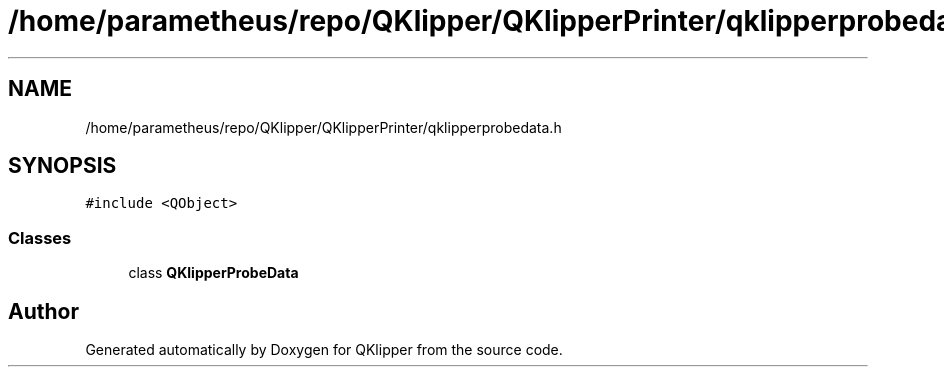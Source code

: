.TH "/home/parametheus/repo/QKlipper/QKlipperPrinter/qklipperprobedata.h" 3 "Version 0.2" "QKlipper" \" -*- nroff -*-
.ad l
.nh
.SH NAME
/home/parametheus/repo/QKlipper/QKlipperPrinter/qklipperprobedata.h
.SH SYNOPSIS
.br
.PP
\fC#include <QObject>\fP
.br

.SS "Classes"

.in +1c
.ti -1c
.RI "class \fBQKlipperProbeData\fP"
.br
.in -1c
.SH "Author"
.PP 
Generated automatically by Doxygen for QKlipper from the source code\&.
